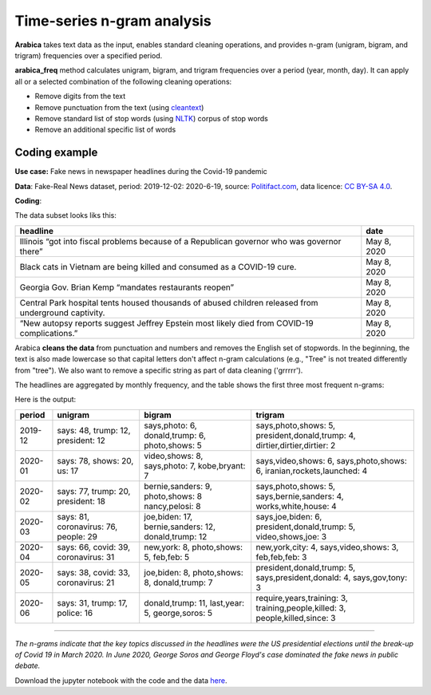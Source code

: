 Time-series n-gram analysis
=====

**Arabica** takes text data as the input, enables standard cleaning operations,
and provides n-gram (unigram, bigram, and trigram) frequencies over a specified period.

**arabica_freq** method calculates unigram, bigram, and trigram frequencies over a period (year, month, day). It can apply all or a selected combination of the following cleaning operations:

* Remove digits from the text
* Remove punctuation from the text (using `cleantext <https://pypi.org/project/cleantext/#description>`_)
* Remove standard list of stop words (using `NLTK <https://www.nltk.org/>`_) corpus of stop words
* Remove an additional specific list of words

^^^^^^
Coding example
^^^^^^

**Use case:** Fake news in newspaper headlines during the Covid-19 pandemic

**Data**: Fake-Real News dataset, period: 2019-12-02: 2020-6-19, source: `Politifact.com <https://www.kaggle.com/datasets/techykajal/fakereal-news>`_,
data licence: `CC BY-SA 4.0 <https://creativecommons.org/licenses/by-sa/4.0/>`_.

**Coding**:

.. code-block:: python
   :linenos:

   import pandas as pd
   from arabica import arabica_freq

.. code-block:: python
   :linenos:

    data = pd.read_csv('headlines.csv', encoding='utf8')
    data.head(5)


The data subset looks liks this:

+---------------------------------------------------------------------------------------------------------+--------------+
| headline                                                                                                | date         |
+=========================================================================================================+==============+
|Illinois “got into fiscal problems because of a Republican governor who was governor there”              | May 8, 2020  |
+---------------------------------------------------------------------------------------------------------+--------------+
| Black cats in Vietnam are being killed and consumed as a COVID-19 cure.                                 | May 8, 2020  |
+---------------------------------------------------------------------------------------------------------+--------------+
| Georgia Gov. Brian Kemp “mandates restaurants reopen”                                                   | May 8, 2020  |
+---------------------------------------------------------------------------------------------------------+--------------+
| Central Park hospital tents housed thousands of abused children released from underground captivity.    | May 8, 2020  |
+---------------------------------------------------------------------------------------------------------+--------------+
| “New autopsy reports suggest Jeffrey Epstein most likely died from COVID-19 complications.”             | May 8, 2020  |
+---------------------------------------------------------------------------------------------------------+--------------+

Arabica **cleans the data** from punctuation and numbers and removes the English set of stopwords. In the beginning,
the text is also made lowercase so that capital letters don't affect n-gram calculations (e.g., "Tree" is not
treated differently from "tree"). We also want to remove a specific string as part of data cleaning ('grrrrr').

The headlines are aggregated by monthly frequency, and the table shows the first three most frequent n-grams:

.. code-block:: python
   :linenos:

   arabica_freq(text = data['headline'],
            time = data['date'],
            time_freq = 'M',           # Calculates monthly n-gram frequencies
            max_words = 3,             # Displays only the first three most frequent unigrams, bigrams, and trigrams
            stopwords = ['english'],   # Removes English set of stopwords
            skip = ['grrrrr'],         # Excludes string from n-gram calculation
            numbers = True,            # Removes numbers
            punct = True,              # Removes punctuation
            lower_case = True)         # Makes all text lowercase before n-gram calculation


Here is the output:

+---------+-----------------+--------------------+----------------------------+
| period  |unigram          | bigram             | trigram                    |
+=========+=================+====================+============================+
| 2019-12 |says: 48,        |says,photo: 6,      |says,photo,shows: 5,        |
|         |trump: 12,       |donald,trump: 6,    |president,donald,trump: 4,  |
|         |president: 12    |photo,shows: 5      |dirtier,dirtier,dirtier: 2  |
+---------+-----------------+--------------------+----------------------------+
| 2020-01 |says: 78,        |video,shows: 8,     |says,video,shows: 6,        |
|         |shows: 20,       |says,photo: 7,      |says,photo,shows: 6,        |
|         |us: 17           |kobe,bryant: 7      |iranian,rockets,launched: 4 |
+---------+-----------------+--------------------+----------------------------+
| 2020-02 |says: 77,        |bernie,sanders: 9,  |says,photo,shows: 5,        |
|         |trump: 20,       |photo,shows: 8      |says,bernie,sanders: 4,     |
|         |president: 18    |nancy,pelosi: 8     |works,white,house: 4        |
+---------+-----------------+--------------------+----------------------------+
| 2020-03 |says: 81,        |joe,biden: 17,      |says,joe,biden: 6,          |
|         |coronavirus: 76, |bernie,sanders: 12, |president,donald,trump: 5,  |
|         |people: 29       |donald,trump: 12    |video,shows,joe: 3          |
+---------+-----------------+--------------------+----------------------------+
| 2020-04 |says: 66,        |new,york: 8,        |new,york,city: 4,           |
|         |covid: 39,       |photo,shows: 5,     |says,video,shows: 3,        |
|         |coronavirus: 31  |feb,feb: 5          |feb,feb,feb: 3              |
+---------+-----------------+--------------------+----------------------------+
| 2020-05 |says: 38,        |joe,biden: 8,       |president,donald,trump: 5,  |
|         |covid: 33,       |photo,shows: 8,     |says,president,donald: 4,   |
|         |coronavirus: 21  |donald,trump: 7     |says,gov,tony: 3            |
+---------+-----------------+--------------------+----------------------------+
| 2020-06 |says: 31,        |donald,trump: 11,   |require,years,training: 3,  |
|         |trump: 17,       |last,year: 5,       |training,people,killed: 3,  |
|         |police: 16       |george,soros: 5     |people,killed,since: 3      |
+---------+-----------------+--------------------+----------------------------+

-------

*The n-grams indicate that the key topics discussed in the headlines were the US presidential elections*
*until the break-up of Covid 19 in March 2020. In June 2020, George Soros and George Floyd's case dominated*
*the fake news in public debate.*


Download the jupyter notebook with the code and the data `here <https://github.com/PetrKorab/Arabica/blob/main/docs/examples/examples.ipynb>`_.